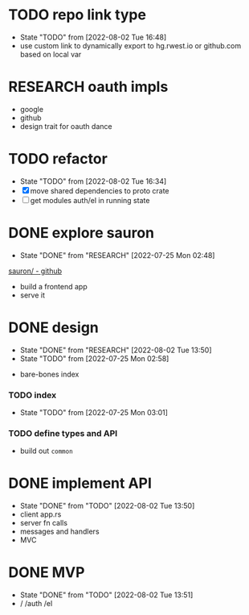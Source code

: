 * TODO repo link type
- State "TODO"       from              [2022-08-02 Tue 16:48]
- use custom link to dynamically export to hg.rwest.io or github.com
  based on local var
* RESEARCH oauth impls
- google
- github
- design trait for oauth dance
* TODO refactor
- State "TODO"       from              [2022-08-02 Tue 16:34]
- [X] move shared dependencies to proto crate
- [ ] get modules auth/el in running state
* DONE explore sauron
- State "DONE"       from "RESEARCH"   [2022-07-25 Mon 02:48]
[[https://github.com/ivanceras/sauron][sauron/ - github]]
- build a frontend app
- serve it

* DONE design
- State "DONE"       from "RESEARCH"   [2022-08-02 Tue 13:50]
- State "TODO"       from              [2022-07-25 Mon 02:58]
:notes:
- bare-bones index
:end:
*** TODO index
- State "TODO"       from              [2022-07-25 Mon 03:01]
*** TODO define types and API
- build out =common=

* DONE implement API
- State "DONE"       from "TODO"       [2022-08-02 Tue 13:50]
- client app.rs
- server fn calls
- messages and handlers
- MVC

* DONE MVP
- State "DONE"       from "TODO"       [2022-08-02 Tue 13:51]
- / /auth /el
